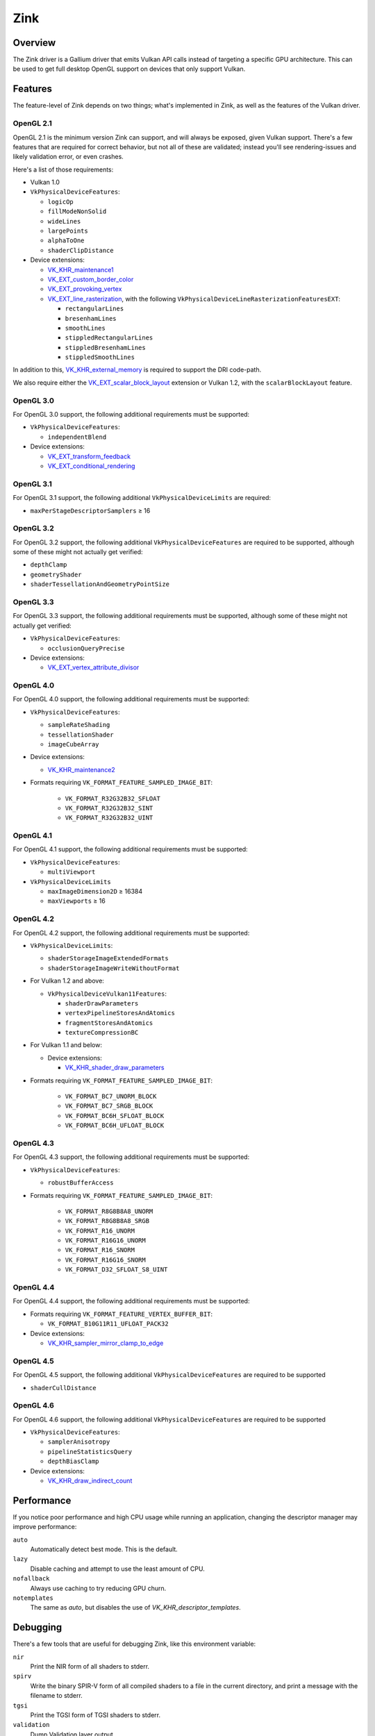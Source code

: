Zink
====

Overview
--------

The Zink driver is a Gallium driver that emits Vulkan API calls instead
of targeting a specific GPU architecture. This can be used to get full
desktop OpenGL support on devices that only support Vulkan.

Features
--------

The feature-level of Zink depends on two things; what's implemented in Zink,
as well as the features of the Vulkan driver.

OpenGL 2.1
^^^^^^^^^^

OpenGL 2.1 is the minimum version Zink can support, and will always be
exposed, given Vulkan support. There's a few features that are required
for correct behavior, but not all of these are validated; instead you'll
see rendering-issues and likely validation error, or even crashes.

Here's a list of those requirements:

* Vulkan 1.0
* ``VkPhysicalDeviceFeatures``:

  * ``logicOp``
  * ``fillModeNonSolid``
  * ``wideLines``
  * ``largePoints``
  * ``alphaToOne``
  * ``shaderClipDistance``

* Device extensions:

  * `VK_KHR_maintenance1`_
  * `VK_EXT_custom_border_color`_
  * `VK_EXT_provoking_vertex`_
  * `VK_EXT_line_rasterization`_, with the following ``VkPhysicalDeviceLineRasterizationFeaturesEXT``:

    * ``rectangularLines``
    * ``bresenhamLines``
    * ``smoothLines``
    * ``stippledRectangularLines``
    * ``stippledBresenhamLines``
    * ``stippledSmoothLines``

In addition to this, `VK_KHR_external_memory`_ is required to support the
DRI code-path.

We also require either the `VK_EXT_scalar_block_layout`_ extension or
Vulkan 1.2, with the ``scalarBlockLayout`` feature.

OpenGL 3.0
^^^^^^^^^^


For OpenGL 3.0 support, the following additional requirements must be
supported:

* ``VkPhysicalDeviceFeatures``:

  * ``independentBlend``

* Device extensions:

  * `VK_EXT_transform_feedback`_
  * `VK_EXT_conditional_rendering`_


OpenGL 3.1
^^^^^^^^^^

For OpenGL 3.1 support, the following additional ``VkPhysicalDeviceLimits``
are required:

* ``maxPerStageDescriptorSamplers`` ≥ 16

OpenGL 3.2
^^^^^^^^^^

For OpenGL 3.2 support, the following additional ``VkPhysicalDeviceFeatures``
are required to be supported, although some of these might not actually get
verified:

* ``depthClamp``
* ``geometryShader``
* ``shaderTessellationAndGeometryPointSize``

OpenGL 3.3
^^^^^^^^^^

For OpenGL 3.3 support, the following additional requirements must be
supported, although some of these might not actually get verified:

* ``VkPhysicalDeviceFeatures``:

  * ``occlusionQueryPrecise``

* Device extensions:

  * `VK_EXT_vertex_attribute_divisor`_

OpenGL 4.0
^^^^^^^^^^

For OpenGL 4.0 support, the following additional requirements must be
supported:

* ``VkPhysicalDeviceFeatures``:

  * ``sampleRateShading``
  * ``tessellationShader``
  * ``imageCubeArray``

* Device extensions:

  * `VK_KHR_maintenance2`_

* Formats requiring ``VK_FORMAT_FEATURE_SAMPLED_IMAGE_BIT``:

      * ``VK_FORMAT_R32G32B32_SFLOAT``
      * ``VK_FORMAT_R32G32B32_SINT``
      * ``VK_FORMAT_R32G32B32_UINT``

OpenGL 4.1
^^^^^^^^^^

For OpenGL 4.1 support, the following additional requirements must be
supported:

* ``VkPhysicalDeviceFeatures``:

  * ``multiViewport``

* ``VkPhysicalDeviceLimits``

  * ``maxImageDimension2D`` ≥ 16384
  * ``maxViewports`` ≥ 16

OpenGL 4.2
^^^^^^^^^^

For OpenGL 4.2 support, the following additional requirements must be
supported:

* ``VkPhysicalDeviceLimits``:

  * ``shaderStorageImageExtendedFormats``
  * ``shaderStorageImageWriteWithoutFormat``

* For Vulkan 1.2 and above:
  
  * ``VkPhysicalDeviceVulkan11Features``:

    * ``shaderDrawParameters``
    * ``vertexPipelineStoresAndAtomics``
    * ``fragmentStoresAndAtomics``
    * ``textureCompressionBC``

* For Vulkan 1.1 and below:

  * Device extensions:

    * `VK_KHR_shader_draw_parameters`_

* Formats requiring ``VK_FORMAT_FEATURE_SAMPLED_IMAGE_BIT``:

   * ``VK_FORMAT_BC7_UNORM_BLOCK``
   * ``VK_FORMAT_BC7_SRGB_BLOCK``
   * ``VK_FORMAT_BC6H_SFLOAT_BLOCK``
   * ``VK_FORMAT_BC6H_UFLOAT_BLOCK``

OpenGL 4.3
^^^^^^^^^^

For OpenGL 4.3 support, the following additional requirements must be
supported:

* ``VkPhysicalDeviceFeatures``:

  * ``robustBufferAccess``

* Formats requiring ``VK_FORMAT_FEATURE_SAMPLED_IMAGE_BIT``:

   * ``VK_FORMAT_R8G8B8A8_UNORM``
   * ``VK_FORMAT_R8G8B8A8_SRGB``
   * ``VK_FORMAT_R16_UNORM``
   * ``VK_FORMAT_R16G16_UNORM``
   * ``VK_FORMAT_R16_SNORM``
   * ``VK_FORMAT_R16G16_SNORM``
   * ``VK_FORMAT_D32_SFLOAT_S8_UINT``

OpenGL 4.4
^^^^^^^^^^

For OpenGL 4.4 support, the following additional requirements must be
supported:

* Formats requiring ``VK_FORMAT_FEATURE_VERTEX_BUFFER_BIT``:

  * ``VK_FORMAT_B10G11R11_UFLOAT_PACK32``

* Device extensions:

  * `VK_KHR_sampler_mirror_clamp_to_edge`_

OpenGL 4.5
^^^^^^^^^^

For OpenGL 4.5 support, the following additional ``VkPhysicalDeviceFeatures``
are required to be supported

* ``shaderCullDistance``

OpenGL 4.6
^^^^^^^^^^

For OpenGL 4.6 support, the following additional ``VkPhysicalDeviceFeatures``
are required to be supported

* ``VkPhysicalDeviceFeatures``:

  * ``samplerAnisotropy``
  * ``pipelineStatisticsQuery``
  * ``depthBiasClamp``

* Device extensions:

  * `VK_KHR_draw_indirect_count`_

Performance
-----------

If you notice poor performance and high CPU usage while running an application,
changing the descriptor manager may improve performance:

.. envvar:: ZINK_DESCRIPTORS <mode> ("auto")

``auto``
   Automatically detect best mode. This is the default.
``lazy``
   Disable caching and attempt to use the least amount of CPU.
``nofallback``
   Always use caching to try reducing GPU churn.
``notemplates``
   The same as `auto`, but disables the use of `VK_KHR_descriptor_templates`.

Debugging
---------

There's a few tools that are useful for debugging Zink, like this environment
variable:

.. envvar:: ZINK_DEBUG <flags> ("")

``nir``
   Print the NIR form of all shaders to stderr.
``spirv``
   Write the binary SPIR-V form of all compiled shaders to a file in the
   current directory, and print a message with the filename to stderr.
``tgsi``
   Print the TGSI form of TGSI shaders to stderr.
``validation``
   Dump Validation layer output.

Vulkan Validation Layers
^^^^^^^^^^^^^^^^^^^^^^^^

Another useful tool for debugging is the `Vulkan Validation Layers
<https://github.com/KhronosGroup/Vulkan-ValidationLayers/blob/master/README.md>`_.

The validation layers effectively insert extra checking between Zink and the
Vulkan driver, pointing out incorrect usage of the Vulkan API. The layers can
be enabled by setting the environment variable :envvar:`VK_INSTANCE_LAYERS` to
"VK_LAYER_KHRONOS_validation". You can read more about the Validation Layers
in the link above.

IRC
---

In order to make things a bit easier to follow, we have decided to create our
own IRC channel. If you're interested in contributing, or have any technical
questions, don't hesitate to visit `#zink on OFTC
<irc://irc.oftc.net/zink>`__ and say hi!


.. _VK_KHR_maintenance1: https://www.khronos.org/registry/vulkan/specs/1.2-extensions/man/html/VK_KHR_maintenance1.html
.. _VK_KHR_external_memory: https://www.khronos.org/registry/vulkan/specs/1.2-extensions/man/html/VK_KHR_external_memory.html
.. _VK_EXT_scalar_block_layout: https://www.khronos.org/registry/vulkan/specs/1.2-extensions/man/html/VK_EXT_scalar_block_layout.html
.. _VK_EXT_transform_feedback: https://www.khronos.org/registry/vulkan/specs/1.2-extensions/man/html/VK_EXT_transform_feedback.html
.. _VK_EXT_conditional_rendering: https://www.khronos.org/registry/vulkan/specs/1.2-extensions/man/html/VK_EXT_conditional_rendering.html
.. _VK_EXT_vertex_attribute_divisor: https://www.khronos.org/registry/vulkan/specs/1.2-extensions/man/html/VK_EXT_vertex_attribute_divisor.html
.. _VK_KHR_maintenance2: https://www.khronos.org/registry/vulkan/specs/1.2-extensions/man/html/VK_KHR_maintenance2.html
.. _VK_KHR_shader_draw_parameters: https://www.khronos.org/registry/vulkan/specs/1.2-extensions/man/html/VK_KHR_shader_draw_parameters.html
.. _VK_KHR_draw_indirect_count: https://www.khronos.org/registry/vulkan/specs/1.2-extensions/man/html/VK_KHR_draw_indirect_count.html
.. _VK_KHR_sampler_mirror_clamp_to_edge: https://www.khronos.org/registry/vulkan/specs/1.2-extensions/man/html/VK_KHR_sampler_mirror_clamp_to_edge.html
.. _VK_EXT_custom_border_color: https://www.khronos.org/registry/vulkan/specs/1.2-extensions/man/html/VK_EXT_custom_border_color.html
.. _VK_EXT_provoking_vertex: https://www.khronos.org/registry/vulkan/specs/1.2-extensions/man/html/VK_EXT_provoking_vertex.html
.. _VK_EXT_line_rasterization: https://www.khronos.org/registry/vulkan/specs/1.2-extensions/man/html/VK_EXT_line_rasterization.html
